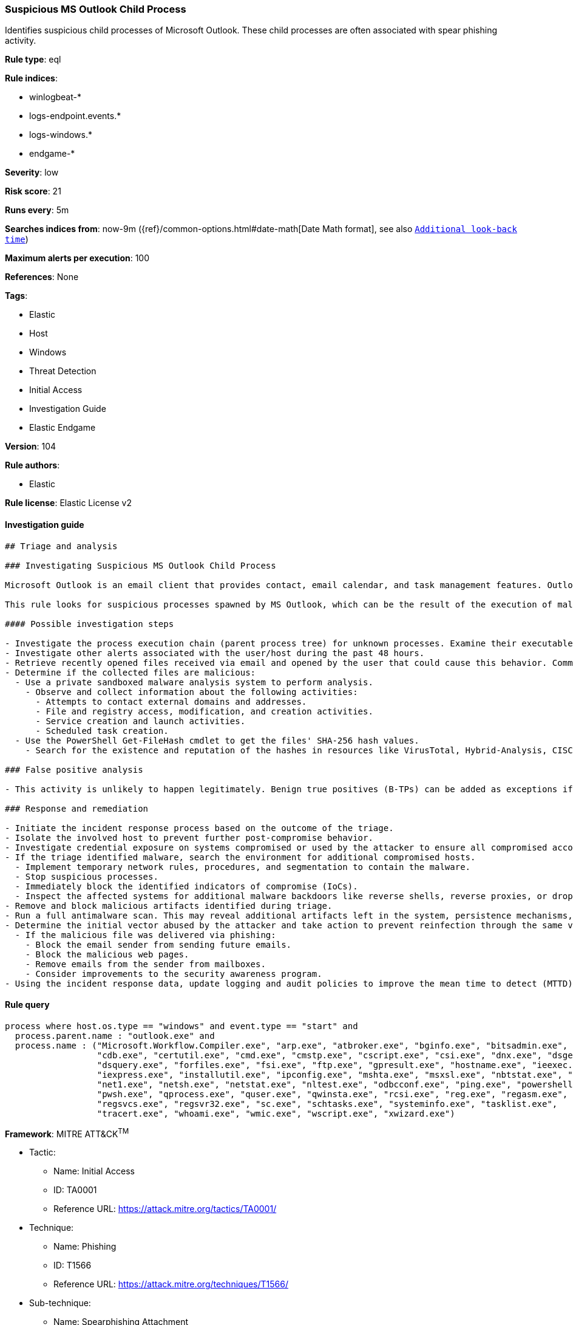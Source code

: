 [[prebuilt-rule-8-5-2-suspicious-ms-outlook-child-process]]
=== Suspicious MS Outlook Child Process

Identifies suspicious child processes of Microsoft Outlook. These child processes are often associated with spear phishing activity.

*Rule type*: eql

*Rule indices*: 

* winlogbeat-*
* logs-endpoint.events.*
* logs-windows.*
* endgame-*

*Severity*: low

*Risk score*: 21

*Runs every*: 5m

*Searches indices from*: now-9m ({ref}/common-options.html#date-math[Date Math format], see also <<rule-schedule, `Additional look-back time`>>)

*Maximum alerts per execution*: 100

*References*: None

*Tags*: 

* Elastic
* Host
* Windows
* Threat Detection
* Initial Access
* Investigation Guide
* Elastic Endgame

*Version*: 104

*Rule authors*: 

* Elastic

*Rule license*: Elastic License v2


==== Investigation guide


[source, markdown]
----------------------------------
## Triage and analysis

### Investigating Suspicious MS Outlook Child Process

Microsoft Outlook is an email client that provides contact, email calendar, and task management features. Outlook is widely used, either standalone or as part of the Office suite.

This rule looks for suspicious processes spawned by MS Outlook, which can be the result of the execution of malicious documents and/or exploitation for initial access.

#### Possible investigation steps

- Investigate the process execution chain (parent process tree) for unknown processes. Examine their executable files for prevalence, whether they are located in expected locations, and if they are signed with valid digital signatures.
- Investigate other alerts associated with the user/host during the past 48 hours.
- Retrieve recently opened files received via email and opened by the user that could cause this behavior. Common locations include but are not limited to, the Downloads and Document folders and the folder configured at the email client.
- Determine if the collected files are malicious:
  - Use a private sandboxed malware analysis system to perform analysis.
    - Observe and collect information about the following activities:
      - Attempts to contact external domains and addresses.
      - File and registry access, modification, and creation activities.
      - Service creation and launch activities.
      - Scheduled task creation.
  - Use the PowerShell Get-FileHash cmdlet to get the files' SHA-256 hash values.
    - Search for the existence and reputation of the hashes in resources like VirusTotal, Hybrid-Analysis, CISCO Talos, Any.run, etc.

### False positive analysis

- This activity is unlikely to happen legitimately. Benign true positives (B-TPs) can be added as exceptions if necessary.

### Response and remediation

- Initiate the incident response process based on the outcome of the triage.
- Isolate the involved host to prevent further post-compromise behavior.
- Investigate credential exposure on systems compromised or used by the attacker to ensure all compromised accounts are identified. Reset passwords for these accounts and other potentially compromised credentials, such as email, business systems, and web services.
- If the triage identified malware, search the environment for additional compromised hosts.
  - Implement temporary network rules, procedures, and segmentation to contain the malware.
  - Stop suspicious processes.
  - Immediately block the identified indicators of compromise (IoCs).
  - Inspect the affected systems for additional malware backdoors like reverse shells, reverse proxies, or droppers that attackers could use to reinfect the system.
- Remove and block malicious artifacts identified during triage.
- Run a full antimalware scan. This may reveal additional artifacts left in the system, persistence mechanisms, and malware components.
- Determine the initial vector abused by the attacker and take action to prevent reinfection through the same vector.
  - If the malicious file was delivered via phishing:
    - Block the email sender from sending future emails.
    - Block the malicious web pages.
    - Remove emails from the sender from mailboxes.
    - Consider improvements to the security awareness program.
- Using the incident response data, update logging and audit policies to improve the mean time to detect (MTTD) and the mean time to respond (MTTR).
----------------------------------

==== Rule query


[source, js]
----------------------------------
process where host.os.type == "windows" and event.type == "start" and
  process.parent.name : "outlook.exe" and
  process.name : ("Microsoft.Workflow.Compiler.exe", "arp.exe", "atbroker.exe", "bginfo.exe", "bitsadmin.exe",
                  "cdb.exe", "certutil.exe", "cmd.exe", "cmstp.exe", "cscript.exe", "csi.exe", "dnx.exe", "dsget.exe",
                  "dsquery.exe", "forfiles.exe", "fsi.exe", "ftp.exe", "gpresult.exe", "hostname.exe", "ieexec.exe",
                  "iexpress.exe", "installutil.exe", "ipconfig.exe", "mshta.exe", "msxsl.exe", "nbtstat.exe", "net.exe",
                  "net1.exe", "netsh.exe", "netstat.exe", "nltest.exe", "odbcconf.exe", "ping.exe", "powershell.exe",
                  "pwsh.exe", "qprocess.exe", "quser.exe", "qwinsta.exe", "rcsi.exe", "reg.exe", "regasm.exe",
                  "regsvcs.exe", "regsvr32.exe", "sc.exe", "schtasks.exe", "systeminfo.exe", "tasklist.exe",
                  "tracert.exe", "whoami.exe", "wmic.exe", "wscript.exe", "xwizard.exe")

----------------------------------

*Framework*: MITRE ATT&CK^TM^

* Tactic:
** Name: Initial Access
** ID: TA0001
** Reference URL: https://attack.mitre.org/tactics/TA0001/
* Technique:
** Name: Phishing
** ID: T1566
** Reference URL: https://attack.mitre.org/techniques/T1566/
* Sub-technique:
** Name: Spearphishing Attachment
** ID: T1566.001
** Reference URL: https://attack.mitre.org/techniques/T1566/001/
